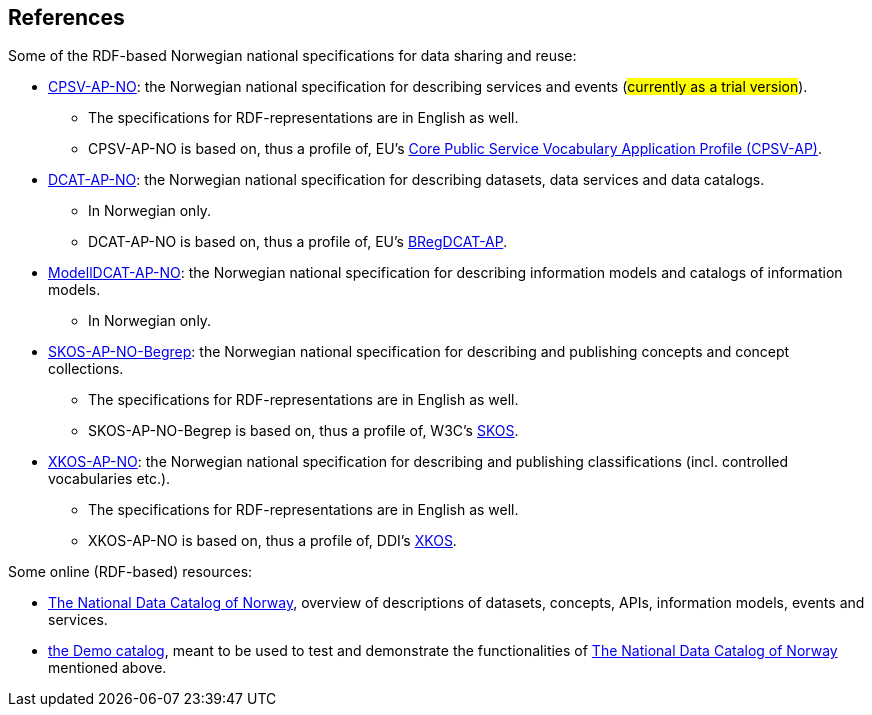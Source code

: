 == References [[references]]

Some of the RDF-based Norwegian national specifications for data sharing and reuse: 

* https://informasjonsforvaltning.github.io/cpsv-ap-no/[CPSV-AP-NO, window="_blank", role="ext-link"]: the Norwegian national specification for describing services and events (#currently as a trial version#). 
** The specifications for RDF-representations are in English as well.
** CPSV-AP-NO is based on, thus a profile of, EU's https://github.com/SEMICeu/CPSV-AP[Core Public Service Vocabulary Application Profile (CPSV-AP), window="_blank", role="ext-link"].

* https://data.norge.no/specification/dcat-ap-no[DCAT-AP-NO, window="_blank", role="ext-link"]: the Norwegian national specification for describing datasets, data services and data catalogs.
** In Norwegian only. 
** DCAT-AP-NO is based on, thus a profile of, EU's https://github.com/SEMICeu/BregDCAT-AP[BRegDCAT-AP, window="_blank", role="ext-link"].

* https://data.norge.no/specification/modelldcat-ap-no[ModellDCAT-AP-NO, window="_blank", role="ext-link"]: the Norwegian national specification for describing information models and catalogs of information models.
** In Norwegian only. 

* https://data.norge.no/specification/skos-ap-no-begrep[SKOS-AP-NO-Begrep, window="_blank", role="ext-link"]: the Norwegian national specification for describing and publishing concepts and concept collections. 
** The specifications for RDF-representations are in English as well.
** SKOS-AP-NO-Begrep is based on, thus a profile of, W3C's https://www.w3.org/2004/02/skos/[SKOS, window="_blank", role="ext-link"].

* https://data.norge.no/specification/xkos-ap-no[XKOS-AP-NO, window="_blank", role="ext-link"]: the Norwegian national specification for describing and publishing classifications (incl. controlled vocabularies etc.).
** The specifications for RDF-representations are in English as well.
** XKOS-AP-NO is based on, thus a profile of, DDI's https://rdf-vocabulary.ddialliance.org/xkos.html[XKOS, window="_blank", role="ext-link"]. 

Some online (RDF-based) resources:

* https://data.norge.no/about[The National Data Catalog of Norway, window="_blank", role="ext-link"], overview of descriptions of datasets, concepts, APIs, information models, events and services. 

* https://demo.fellesdatakatalog.digdir.no/[the Demo catalog, window="_blank", role="ext-link"], meant to be used to test and demonstrate the functionalities of https://data.norge.no/about[The National Data Catalog of Norway, window="_blank", role="ext-link"] mentioned above.

